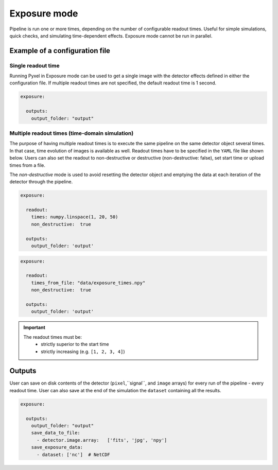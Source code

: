 .. _exposure_mode:

=============
Exposure mode
=============

Pipeline is run one or more times, depending on the number of configurable readout times.
Useful for simple simulations, quick checks, and simulating time-dependent effects. Exposure mode cannot
be run in parallel.

.. figure:: ../_static/exposure.png
    :scale: 50%
    :alt: detector
    :align: center

Example of a configuration file
===============================

Single readout time
-------------------

Running Pyxel in Exposure mode can be used to get a single image with
the detector effects defined in either the configuration file.
If multiple readout times are not specified, the default readout time is 1 second.

.. code-block:: yaml

    exposure:

      outputs:
        output_folder: "output"

Multiple readout times (time-domain simulation)
-----------------------------------------------

The purpose of having multiple readout times is to execute the same pipeline
on the same detector object several times. In that case, time evolution of images is available as well.
Readout times have to be specified in the ``YAML`` file like shown below.
Users can also set the readout to non-destructive or destructive (non-destructive: false), set start time or upload times from a file.

The `non-destructive` mode is used to avoid resetting the detector object
and emptying the data at each iteration of the detector through the pipeline.

.. code-block:: yaml

  exposure:

    readout:
      times: numpy.linspace(1, 20, 50)
      non_destructive:  true

    outputs:
      output_folder: 'output'
.. code-block:: yaml

  exposure:

    readout:
      times_from_file: "data/exposure_times.npy"
      non_destructive:  true

    outputs:
      output_folder: 'output'

.. important::
    The readout times must be:
      - strictly superior to the start time
      - strictly increasing (e.g. ``[1, 2, 3, 4]``)

Outputs
=======

User can save on disk contents of the detector (``pixel``,``signal``, and ``image`` arrays)
for every run of the pipeline - every readout time.
User can also save at the end of the simulation the ``dataset`` containing all the results.

.. code-block:: yaml

    exposure:

      outputs:
        output_folder: "output"
        save_data_to_file:
          - detector.image.array:   ['fits', 'jpg', 'npy']
        save_exposure_data:
          - dataset: ['nc']  # NetCDF